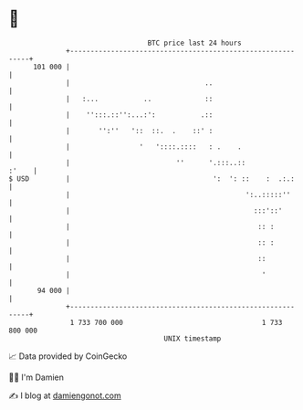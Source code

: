 * 👋

#+begin_example
                                     BTC price last 24 hours                    
                 +------------------------------------------------------------+ 
         101 000 |                                                            | 
                 |                                 ..                         | 
                 |   :...           ..             ::                         | 
                 |    '':::.::'':...:':           .::                         | 
                 |       '':''   '::  ::.  .    ::' :                         | 
                 |                 '   '::::.::::   : .    .                  | 
                 |                          ''      '.:::..::           :'    | 
   $ USD         |                                   ':  ': ::    :  .:.:     | 
                 |                                           ':..:::::''      | 
                 |                                             :::'::'        | 
                 |                                              :: :          | 
                 |                                              :: :          | 
                 |                                              ::            | 
                 |                                               '            | 
          94 000 |                                                            | 
                 +------------------------------------------------------------+ 
                  1 733 700 000                                  1 733 800 000  
                                         UNIX timestamp                         
#+end_example
📈 Data provided by CoinGecko

🧑‍💻 I'm Damien

✍️ I blog at [[https://www.damiengonot.com][damiengonot.com]]
